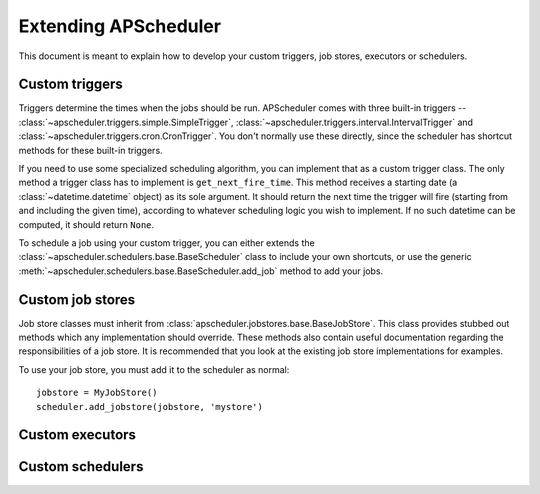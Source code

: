 #####################
Extending APScheduler
#####################

This document is meant to explain how to develop your custom triggers, job stores, executors or schedulers.


Custom triggers
---------------

Triggers determine the times when the jobs should be run.
APScheduler comes with three built-in triggers --
:class:`~apscheduler.triggers.simple.SimpleTrigger`,
:class:`~apscheduler.triggers.interval.IntervalTrigger` and
:class:`~apscheduler.triggers.cron.CronTrigger`. You don't normally use these
directly, since the scheduler has shortcut methods for these built-in
triggers.

If you need to use some specialized scheduling algorithm, you can implement
that as a custom trigger class. The only method a trigger class has to
implement is ``get_next_fire_time``. This method receives a starting date
(a :class:`~datetime.datetime` object) as its sole argument. It should return
the next time the trigger will fire (starting from and including the given time),
according to whatever scheduling logic you wish to implement. If no such
datetime can be computed, it should return ``None``.

To schedule a job using your custom trigger, you can either extends the 
:class:`~apscheduler.schedulers.base.BaseScheduler` class to include your own shortcuts,
or use the generic :meth:`~apscheduler.schedulers.base.BaseScheduler.add_job` method to
add your jobs.


Custom job stores
-----------------

Job store classes must inherit from :class:`apscheduler.jobstores.base.BaseJobStore`. This class provides stubbed out
methods which any implementation should override. These methods also contain
useful documentation regarding the responsibilities of a job store. It is
recommended that you look at the existing job store implementations for
examples.

To use your job store, you must add it to the scheduler as normal::

  jobstore = MyJobStore()
  scheduler.add_jobstore(jobstore, 'mystore')


Custom executors
----------------


Custom schedulers
-----------------
